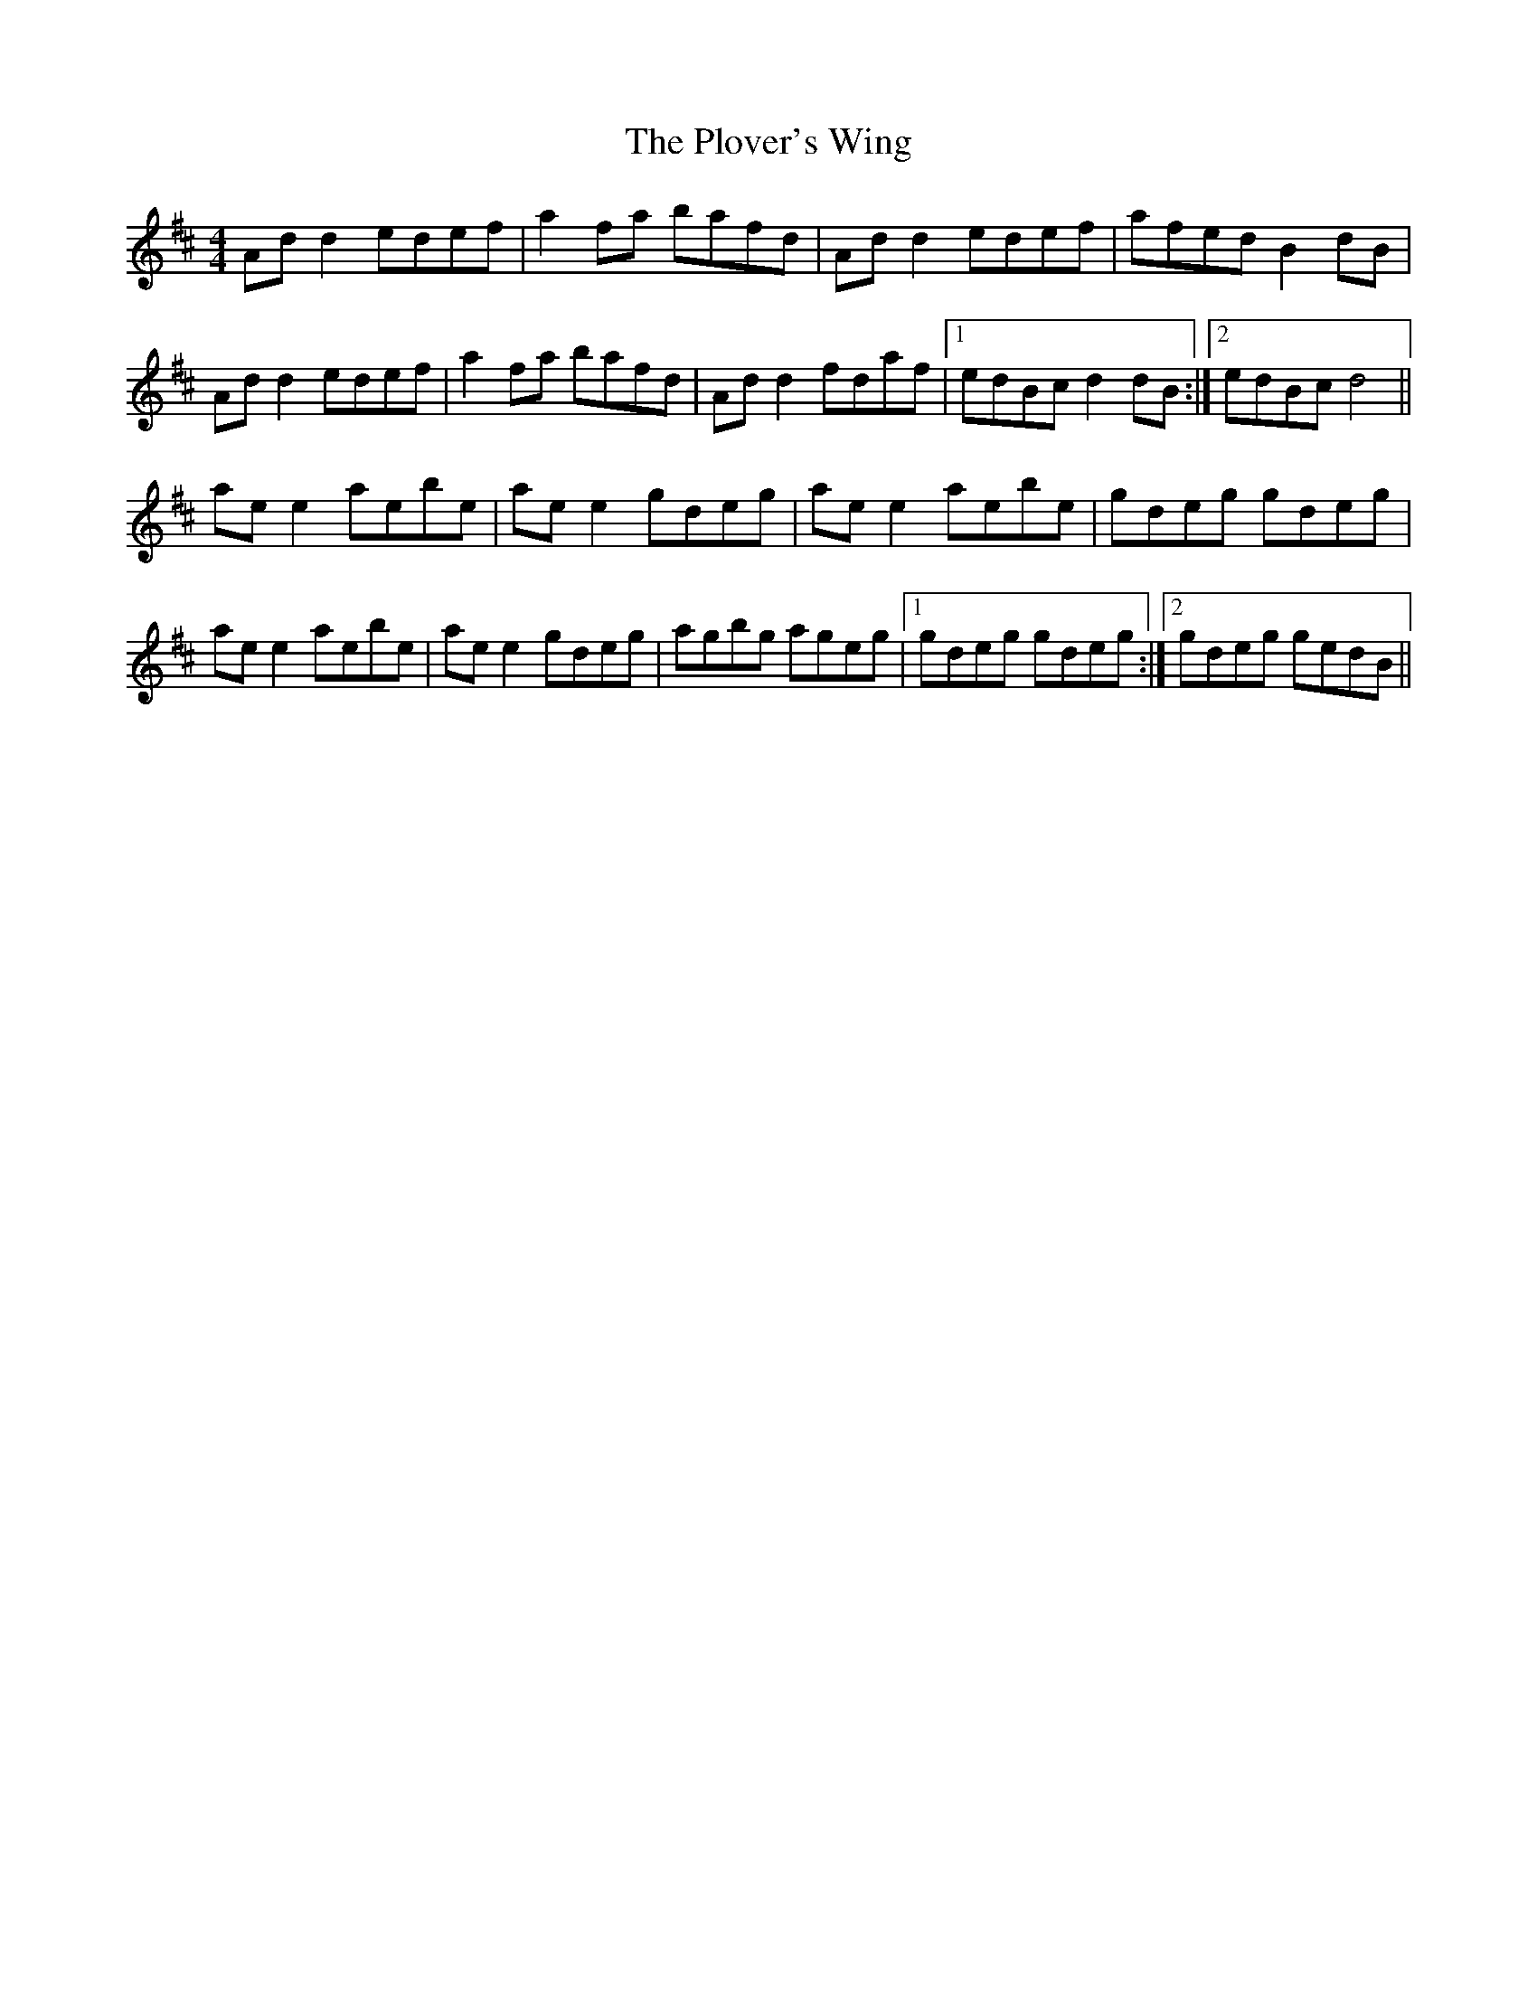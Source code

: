 X: 32654
T: Plover's Wing, The
R: reel
M: 4/4
K: Dmajor
Ad d2 edef|a2 fa bafd|Ad d2 edef|afed B2 dB|
Ad d2 edef|a2 fa bafd|Ad d2 fdaf|1 edBc d2 dB:|2 edBc d4||
ae e2 aebe|ae e2 gdeg|ae e2 aebe|gdeg gdeg|
ae e2 aebe|ae e2 gdeg|agbg ageg|1 gdeg gdeg:|2 gdeg gedB||

